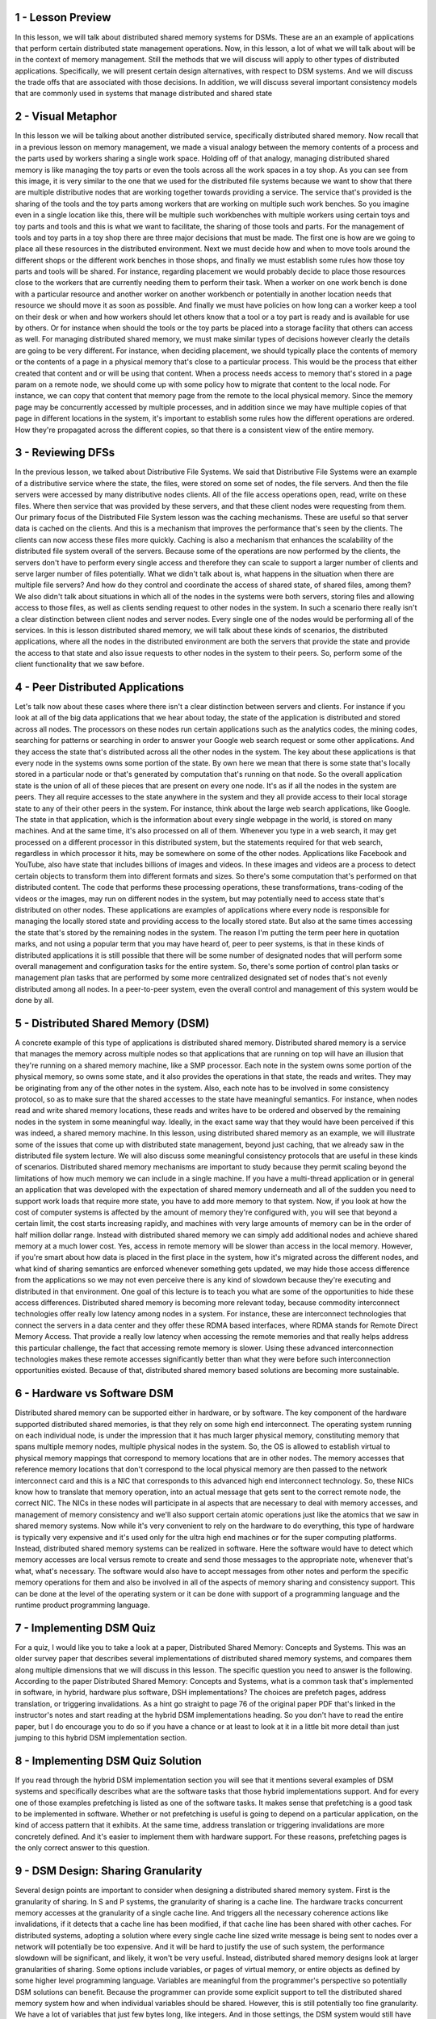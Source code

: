1 - Lesson Preview
==================
In this lesson,
we will talk about distributed
shared memory systems for DSMs.
These are an an example of
applications that perform certain
distributed state management operations.
Now, in this lesson,
a lot of what we will talk about will
be in the context of memory management.
Still the methods that we
will discuss will apply to
other types of distributed applications.
Specifically, we will present
certain design alternatives,
with respect to DSM systems.
And we will discuss the trade offs that
are associated with those decisions.
In addition, we will discuss several
important consistency models
that are commonly used in systems that
manage distributed and shared state

2 - Visual Metaphor
===================
In this lesson we will be talking
about another distributed service,
specifically distributed shared memory.
Now recall that in a previous
lesson on memory management,
we made a visual analogy between
the memory contents of a process and
the parts used by workers
sharing a single work space.
Holding off of that analogy,
managing distributed shared memory
is like managing the toy parts or
even the tools across all
the work spaces in a toy shop.
As you can see from this image, it is
very similar to the one that we used for
the distributed file systems because
we want to show that there are multiple
distributive nodes that are working
together towards providing a service.
The service that's provided is
the sharing of the tools and
the toy parts among workers that are
working on multiple such work benches.
So you imagine even in a single location
like this, there will be multiple such
workbenches with multiple workers using
certain toys and toy parts and tools and
this is what we want to facilitate,
the sharing of those tools and parts.
For the management of tools and
toy parts in a toy shop there are three
major decisions that must be made.
The first one is how are we going
to place all these resources
in the distributed environment.
Next we must decide how and when to
move tools around the different shops or
the different work benches in those
shops, and finally we must establish
some rules how those toy parts and
tools will be shared.
For instance,
regarding placement we would probably
decide to place those resources close
to the workers that are currently
needing them to perform their task.
When a worker on one work bench is
done with a particular resource and
another worker on another workbench or
potentially in another location
needs that resource we should
move it as soon as possible.
And finally we must have policies on how
long can a worker keep a tool on their
desk or when and how workers should
let others know that a tool or
a toy part is ready and
is available for use by others.
Or for instance when should the tools or
the toy parts be placed into a storage
facility that others can access as well.
For managing distributed shared memory,
we must make similar types of decisions
however clearly the details
are going to be very different.
For instance, when deciding placement,
we should typically place the contents
of memory or the contents of a page
in a physical memory that's
close to a particular process.
This would be the process that
either created that content and or
will be using that content.
When a process needs access to memory
that's stored in a page param on
a remote node,
we should come up with some policy
how to migrate that
content to the local node.
For instance, we can copy
that content that memory page
from the remote to
the local physical memory.
Since the memory page may be
concurrently accessed by multiple
processes, and in addition since we
may have multiple copies of that page
in different locations in the system,
it's important to establish some rules
how the different
operations are ordered.
How they're propagated across
the different copies, so
that there is a consistent
view of the entire memory.

3 - Reviewing DFSs
==================
In the previous lesson, we talked
about Distributive File Systems.
We said that Distributive File Systems
were an example of a distributive
service where the state, the files,
were stored on some set of nodes,
the file servers.
And then the file servers were accessed
by many distributive nodes clients.
All of the file access operations open,
read, write on these files.
Where then service that was
provided by these servers, and
that these client nodes
were requesting from them.
Our primary focus of
the Distributed File System lesson
was the caching mechanisms.
These are useful so that server
data is cached on the clients.
And this is a mechanism that improves
the performance that's seen by
the clients.
The clients can now access
these files more quickly.
Caching is also a mechanism that
enhances the scalability of
the distributed file system
overall of the servers.
Because some of the operations
are now performed by the clients,
the servers don't have to
perform every single access and
therefore they can scale to support
a larger number of clients and
serve larger number
of files potentially.
What we didn't talk about is,
what happens in the situation when
there are multiple file servers?
And how do they control and
coordinate the access of shared state,
of shared files, among them?
We also didn't talk about situations in
which all of the nodes in the systems
were both servers, storing files and
allowing access to those files,
as well as clients sending request
to other nodes in the system.
In such a scenario there really isn't
a clear distinction between client
nodes and server nodes.
Every single one of the nodes would
be performing all of the services.
In this is lesson
distributed shared memory,
we will talk about these kinds of
scenarios, the distributed applications,
where all the nodes in
the distributed environment are both
the servers that provide the state and
provide the access to that state and
also issue requests to other nodes
in the system to their peers.
So, perform some of the client
functionality that we saw before.

4 - Peer Distributed Applications
=================================
Let's talk now about these
cases where there isn't a clear
distinction between servers and clients.
For instance if you look at all of the
big data applications that we hear about
today, the state of the application is
distributed and stored across all nodes.
The processors on these nodes
run certain applications such as
the analytics codes, the mining codes,
searching for patterns or searching in
order to answer your Google web search
request or some other applications.
And they access the state
that's distributed across
all the other nodes in the system.
The key about these applications
is that every node in the systems
owns some portion of the state.
By own here we mean that there is
some state that's locally stored in
a particular node or that's generated by
computation that's running on that node.
So the overall application
state is the union of
all of these pieces that
are present on every one node.
It's as if all the nodes
in the system are peers.
They all require accesses to
the state anywhere in the system and
they all provide access to
their local storage state
to any of their other
peers in the system.
For instance, think about the large
web search applications, like Google.
The state in that application,
which is the information about
every single webpage in the world,
is stored on many machines.
And at the same time,
it's also processed on all of them.
Whenever you type in a web search,
it may get processed on a different
processor in this distributed system,
but the statements required for
that web search,
regardless in which processor it hits,
may be somewhere on some
of the other nodes.
Applications like Facebook and
YouTube, also have state that includes
billions of images and videos.
In these images and
videos are a process to detect
certain objects to transform them
into different formats and sizes.
So there's some computation that's
performed on that distributed content.
The code that performs these
processing operations,
these transformations,
trans-coding of the videos or
the images, may run on different
nodes in the system, but
may potentially need to access state
that's distributed on other nodes.
These applications are examples
of applications where every node
is responsible for
managing the locally stored state and
providing access to
the locally stored state.
But also at the same times accessing
the state that's stored by
the remaining nodes in the system.
The reason I'm putting the term
peer here in quotation marks, and
not using a popular term that you may
have heard of, peer to peer systems,
is that in these kinds of distributed
applications it is still possible that
there will be some number of
designated nodes that will perform some
overall management and configuration
tasks for the entire system.
So, there's some portion
of control plan tasks or
management plan tasks that are performed
by some more centralized designated
set of nodes that's not evenly
distributed among all nodes.
In a peer-to-peer system,
even the overall control and
management of this system
would be done by all.

5 - Distributed Shared Memory (DSM)
===================================
A concrete example of
this type of applications
is distributed shared memory.
Distributed shared memory is a service
that manages the memory across multiple
nodes so that applications that
are running on top will have an illusion
that they're running on a shared
memory machine, like a SMP processor.
Each note in the system owns some
portion of the physical memory,
so owns some state, and
it also provides the operations in
that state, the reads and writes.
They may be originating from any
of the other notes in the system.
Also, each note has to be involved
in some consistency protocol, so
as to make sure that the shared accesses
to the state have meaningful semantics.
For instance, when nodes read and write
shared memory locations, these reads and
writes have to be ordered and
observed by the remaining nodes in
the system in some meaningful way.
Ideally, in the exact same way that they
would have been perceived if this was
indeed, a shared memory machine.
In this lesson, using distributed
shared memory as an example, we will
illustrate some of the issues that come
up with distributed state management,
beyond just caching, that we already saw
in the distributed file system lecture.
We will also discuss some meaningful
consistency protocols that
are useful in these kinds of scenarios.
Distributed shared memory mechanisms are
important to study because they permit
scaling beyond the limitations of
how much memory we can include
in a single machine.
If you have a multi-thread application
or in general an application that was
developed with the expectation
of shared memory underneath and
all of the sudden you need to support
work loads that require more state,
you have to add more
memory to that system.
Now, if you look at how the cost
of computer systems is affected by
the amount of memory they're configured
with, you will see that beyond a certain
limit, the cost starts increasing
rapidly, and machines with very large
amounts of memory can be in the order
of half million dollar range.
Instead with distributed shared memory
we can simply add additional nodes and
achieve shared memory
at a much lower cost.
Yes, access in remote memory will be
slower than access in the local memory.
However, if you're smart about how
data is placed in the first place in
the system, how it's migrated across
the different nodes, and what
kind of sharing semantics are enforced
whenever something gets updated,
we may hide those access difference
from the applications so we may
not even perceive there is any kind of
slowdown because they're executing and
distributed in that environment.
One goal of this lecture is to teach you
what are some of the opportunities to
hide these access differences.
Distributed shared memory is becoming
more relevant today, because commodity
interconnect technologies offer really
low latency among nodes in a system.
For instance, these are interconnect
technologies that connect the servers in
a data center and
they offer these RDMA based interfaces,
where RDMA stands for
Remote Direct Memory Access.
That provide a really low latency when
accessing the remote memories and
that really helps address
this particular challenge,
the fact that accessing
remote memory is slower.
Using these advanced
interconnection technologies
makes these remote accesses
significantly better than what they were
before such interconnection
opportunities existed.
Because of that,
distributed shared memory based
solutions are becoming more sustainable.

6 - Hardware vs Software DSM
============================
Distributed shared memory can be
supported either in hardware, or
by software.
The key component of the hardware
supported distributed shared memories,
is that they rely on some
high end interconnect.
The operating system running
on each individual node,
is under the impression that it has much
larger physical memory, constituting
memory that spans multiple memory nodes,
multiple physical nodes in the system.
So, the OS is allowed to establish
virtual to physical memory mappings that
correspond to memory locations
that are in other nodes.
The memory accesses that reference
memory locations that don't correspond
to the local physical memory are then
passed to the network interconnect card
and this is a NIC that
corresponds to this advanced
high end interconnect technology.
So, these NICs know how to translate
that memory operation, into
an actual message that gets sent to the
correct remote node, the correct NIC.
The NICs in these nodes will
participate in al aspects
that are necessary to deal
with memory accesses,
and management of memory consistency and
we'll also support certain
atomic operations just like the atomics
that we saw in shared memory systems.
Now while it's very convenient to rely
on the hardware to do everything,
this type of hardware is typically
very expensive and it's used only for
the ultra high end machines or for
the super computing platforms.
Instead, distributed shared memory
systems can be realized in software.
Here the software would have to detect
which memory accesses are local
versus remote to create and send those
messages to the appropriate note,
whenever that's what, what's necessary.
The software would also have to
accept messages from other notes and
perform the specific memory operations
for them and also be involved in all of
the aspects of memory sharing and
consistency support.
This can be done at the level
of the operating system or
it can be done with support
of a programming language and
the runtime product
programming language.

7 - Implementing DSM Quiz
=========================
For a quiz, I would like you
to take a look at a paper,
Distributed Shared Memory: Concepts and
Systems.
This was an older survey paper that
describes several implementations
of distributed shared memory systems,
and
compares them along multiple dimensions
that we will discuss in this lesson.
The specific question you need
to answer is the following.
According to the paper
Distributed Shared Memory: Concepts and
Systems, what is a common task
that's implemented in software,
in hybrid, hardware plus software,
DSH implementations?
The choices are prefetch pages,
address translation, or
triggering invalidations.
As a hint go straight to page 76 of
the original paper PDF that's linked
in the instructor's notes and
start reading at the hybrid
DSM implementations heading.
So you don't have to read the entire
paper, but I do encourage you to do so
if you have a chance or at least to look
at it in a little bit more detail than
just jumping to this hybrid
DSM implementation section.

8 - Implementing DSM Quiz Solution
==================================
If you read through the hybrid DSM
implementation section you will see that
it mentions several examples of DSM
systems and specifically describes
what are the software tasks that
those hybrid implementations support.
And for
every one of those examples prefetching
is listed as one of the software tasks.
It makes sense that prefetching is a
good task to be implemented in software.
Whether or not prefetching is useful
is going to depend on a particular
application, on the kind of
access pattern that it exhibits.
At the same time, address translation or
triggering invalidations
are more concretely defined.
And it's easier to implement
them with hardware support.
For these reasons,
prefetching pages is the only
correct answer to this question.

9 - DSM Design: Sharing Granularity
===================================
Several design points are important to
consider when designing a distributed
shared memory system.
First is the granularity of sharing.
In S and P systems, the granularity
of sharing is a cache line.
The hardware tracks
concurrent memory accesses at
the granularity of a single cache line.
And triggers all the necessary
coherence actions like invalidations,
if it detects that a cache
line has been modified,
if that cache line has been
shared with other caches.
For distributed systems,
adopting a solution where every
single cache line sized write message
is being sent to nodes over a network
will potentially be too expensive.
And it will be hard to justify the use
of such system, the performance slowdown
will be significant, and
likely, it won't be very useful.
Instead, distributed shared
memory designs look at larger
granularities of sharing.
Some options include variables,
or pages of virtual memory, or
entire objects as defined by some
higher level programming language.
Variables are meaningful from
the programmer's perspective so
potentially DSM solutions can benefit.
Because the programmer can provide some
explicit support to tell the distributed
shared memory system how and when
individual variables should be shared.
However, this is still
potentially too fine granularity.
We have a lot of variables that
just few bytes long, like integers.
And in those settings, the DSM system
would still have very high overheads.
Using something larger,
like an entire page of content or
a larger object,
that begins to make more sense.
If the distributed shared memory system
is to be integrated at the operating
system level, the operating system
doesn't understand objects.
The only thing that it understands
is pages of virtual memory.
And then, the OS tries to map
those pages of virtual memory to
the underlying physical page frames.
So at the operating system level,
it makes sense to integrate
some page-based DSM solutions.
The OS would track when pages
are modified, and then,
it would trigger all of
the necessary messages
that need to be exchanged with
remote nodes on page modification.
Pages are larger.
We set a common page sizes for
kilobytes in many environments.
And so it is possible to then amortize
the cost of the remote access for
these larger granularities.
With some help from the compiler,
application level objects can be
laid out on different pages, and
then we can fully just rely on the page
base operating system level mechanism.
Or, we can have a distributed shared
memory solution that's actually
supported by the programming
language and the runtime,
where the runtime understands which
objects are local versus remote objects.
And for
those objects that are remote ones,
the run-time will generate all of
the necessary communications with remote
nodes and all the necessary operations
to provide distributed shared memory.
In that case,
the operating system doesn't really need
to know anything about the DSM solution.
So, the benefit of that is that
the operating system doesn't have to be
modified in this case, but
this is clearly going to
be a less general solution.
It will be applicable only for
those languages for
which there is such a DSM support.
Once we start increasing the granularity
of sharing, one important problem that
everyone has to be aware of is
what's called false sharing.
Consider a page or
even a higher level object that
internally has two variables, x and y.
A process in one node is exclusively
accessing and modifying x.
It doesn't completely
care about anything
that's stored in the variable y.
Similarly, a process on another node
is exclusively concerned with y.
And it has no reference whatsoever,
to the other variable, x.
Now when x and y are shared on the same
page, as in this example here,
the distributed shared memory system,
when it's using these larger
granularities, that's the only
thing that it understands.
So it understands a shared page.
So it will interpret these two write
accesses to that shared page as
some indication of concurrent
accesses to the same location.
And it will trigger any necessary
coherence operations, invalidations,
updates, or any of the other overheads
that are associated with maintaining
consistency among these two copies.
Such coherence overheads
won't benefit anyone.
P1 doesn't care what happened to y,
and also,
P2 doesn't care what happened to x.
In order to avoid these
kinds of situations,
the programmer must be careful how data
is allocated and laid out on pages, or
how it's grouped in
higher level objects.
Or the other alternative is to rely on
some smart compiler that will be able to
understand what is really shared state.
And then allocate it within a page or
within an object,
versus what is something that will
trigger these false sharing situations.

10 - DSM Design: Access Algorithm
=================================
Another important design point in
distributed shared memory systems
is to understand what are the types
of access algorithms that
need to be supported on
top of that DSM solution?
In other words, to understand what are
the kinds of applications that will be
running on top of the DSM layer.
The simplest example is
single reader/single writer.
For these kinds of applications,
the main role of the DSM layer
is to provide additional memory,
to provide the application with
the ability to access remote memory.
In this case,
there really aren't any consistency or
sharing related challenges that need
to be supported at the DSM layer.
The more complex examples are of
an application support either multiple
readers and single writer, or both
multiple readers and multiple writers.
In those cases,
it's not just about how to read or
write to the correct physical memory
location in the distributed system, but
it's also about how to make sure that
the reads return the correctly written,
the most recently written value of
a particular memory location, and
also that all of the writes that
are performed are correctly ordered.
This is necessary so as to present the
consistent view of the distributed state
of the distributed shared memory
to all of the nodes in the system.
Multiple reader,
single writer, is a special,
simpler case of the multiple reader,
multiple writer problem.
And so, in our discussion in this
lesson, we will focus on DSM support for
multiple readers, multiple writers.

11 - DSM Design: Migration vs Replication
=========================================
For a distributive shared
memory solution to be useful,
it must provide good
performance to applications.
If we think about the core service
that's provided by distributive shared
memory systems,
accessing memory locations,
then it's obvious that the performance
metric that's relevant for
DSM systems is what is
the latency with which processes
running on any one of these nodes can
perform such remote memory accesses.
Clearly, accessing local memory
is faster than remote memory.
So, what can we do in order
to maximize the number of
cases where local memory's
accessed versus remote?
One way to maximize the number
of local accesses and
achieve low latency is to use
a technique called migration.
Whenever a process on another node
needs to access remote state,
we literally copy that state
over to the other node.
This makes sense for situations where
we have a single reader, single writer.
Since only one node at a time
will be accessing this state, so
it does make sense to move the state
over to where that single entity is.
However, this requires moving the data,
copying the data over to the remote
node, and that incurs some overheads.
So even for these single reader, single
writer cases, we should be careful when
we trigger these types of mechanisms
because if it's only going to be
a single access that will be performed
in this other location, then migrating,
copying over the entire state over
to node four, it won't be amortized.
We won't get much in terms
of low latency improvements
if we have to copy all this data just
for a single read or write access.
For the more general case, however,
when there are multiple readers and
multiple writers, migrating the state
all over the place doesn't make any
sense since it needs to be accessed
by multiple nodes at the same time.
So, a mechanism such as replication
where the state is copied on multiple
nodes, potentially on all nodes,
is a more general mechanism.
Use of caching techniques,
which create a copy of the state on
each node where the state was accessed,
can lead to some similar behavior
as what's seen with replication.
One problem with this is that it
requires consistency management.
Now this state will be accessed
concurrently on multiple nodes.
And we have to make sure we coordinate
those operations, as we said,
to order all of the writes,
propagate the most recent write
operation to wherever or whomever is
performing the next read operation.
This is some overhead.
One way to control the overhead is to
perhaps limit the number of replicas,
the number of copies that can exist in
this system at any given point of time
since the consistency management has
overhead that's proportional with
the number of copies that need
to be maintained consistently.

12 - DSM Performance Quiz
=========================
Let's take a quiz about DSM performance.
The question is: if access latency as a
performance metric is a primary concern,
which of the following techniques would
be best suited in your DSM design?
The choices are: migration,
caching, or replication.
And you should check all that apply.

13 - DSM Performance Quiz Solution
==================================
Before answering we should consider the
access algorithm, like single reader,
single writer, multiple reader,
multiple writer.
If we only have single reader, single
writer then migration is okay, but
it's not good in all of the other cases.
In a more general problem
that has multiple readers and
multiple writers, with migration,
pages would have to be flipped back and
forth between nodes, and so migration
is really not a good technique.
Migration can in fact lead to
an increase in latencies for
the more general problem.
If we look at the other two options,
caching brings the data on the node,
where it's accessed, and therefore it
will definitely improve the latency of
the subsequent operations to that data.
And similarly replication in
general will create copies of
the data that are potentially closer
to where the data is accessed and
therefore can leads to
improvements in latency.
Now whenever there are multiple
concurrent writes in the system,
caching and replication can
also lead to high overheads.
If you remember in the distributed
file system lecture,
we mentioned that in
the sprite file system,
whenever it was detected that there
are multiple concurrent writers,
caching or in general the presence of
multiple copies of the particular state,
a file in that case, was disabled so
as not to have to deal with multiple
invalidations or loss of consistency.

14 - DMS Design: Consistency Management
=======================================
Once we've permitted multiple
copies of the same data page or
object to be stored in multiple,
locations,
the question of maintaining
consistency comes up.
Since distributed shared memory is
intended to behave in a similar manner
to shared memory in shared memory multi
processors, let's remind ourselves what
we did in shared memory multi
processors, for consistency management.
In the lesson one synchronization,
we explained that in shared memory
multiprocessors consistency is
managed using two mechanisms,
a write-invalidate or write-update.
With write-invalidate, whenever
the content particular memory location
that's cached to multiple caches is
changes on one CPU in one cache.
Back via the coherence mechanisms will
be propagated to other caches and
in the case of write and
validate the other caches will
invalidate their cache content.
Or in the event that we have
a write update coherence mechanism,
then the other caches will receive
the newly updated copy of that
particular memory location.
These necessary coherence operations
are triggered by the shared
memory support in the hardware
on every single write operation.
And the overhead of supporting that
in the distributed shared memory
system where the latencies and
the costs of performing distributed
communication are too high is
not going to be justifiable.
For these reasons for
distributed shared memory,
we'll look at coherence
operations that are more
similar to what we discussed in
the distributed file systems lecture.
One option is to push invalidation
messages when a data item is written to.
This is similar to the server-based
approach that we talked about in
the distributed files systems lesson.
But remember that the state management
in DSM systems is done by all peers.
We don't have clients and
servers, per se in this case.
The other option is for the nodes to
pull information about any modified
state from one or
more of the other nodes in the system.
This can be done either periodically or
purely on demand whenever some process
needs to access that state locally,
it will check with others to see
whether it's been modified or not.
I intentionally chose the terms push and
pull since these are commonly used
to distinguish between this more
proactive versus this more reactive
approach to accomplishing some tasks.
In this case,
maintaining the consistency among
two notes in the distributed system.
Another set of terms associated with
these types of actions is eager
versus lazy.
The push based method is eager
since it forces propagation of
information immediately, eagerly.
in contrast, the pull method is lazy,
since it lazily gets the information
when it's convenient or
when it becomes absolutely necessary.
And yet, another set of terms to
distinguish between these two types of
approaches is pessimistic
versus optimistic.
This push based eager method
is pessimistic in that it
expects the worst.
They expect that the modified
state will be needed
at other places at other
nodes immediately.
And so with these methods,
nodes are in a rush to notify others
that a modification happened.
In contrast, these optimistic
methods hope for the best.
Here the hope is that the modified
state wouldn't be needed elsewhere
anytime soon.
And that there is plenty of
opportunity to accumulate information
regarding modifications before anyone
has to pay for the cost of sending
an invalidation or moving data
across the distributed system.
Regardless of whether we talk about
the push versus pull based methods.
When exactly they get triggered,
whether its after every single data has
been modified or whether its with a
period of five seconds or ten seconds or
one millisecond.
Or in some other manner that really
is going to depend on the consistency
model for the shared state and
we will discuss what are the options for
consistency models a little
bit later in this lecture.

15 - DSM Architecture
=====================
Based on what we described so far,
let's take a look at how a distributed
shared memory system can be designed.
This type of system consists
of a number of nodes,
each with their own physical memory.
Everyone of the nodes may contribute
towards the distributed shared memory
system, only a portion of their physical
memory, or it can contribute all of it.
Let's assume here, that only
a portion of the physical memory,
is contributed towards the DSM service
and can explicitly be addressed.
Whereas the rest of the memory
is used either for caches or
for replication or for some metadata
that's needed for the DSM layer.
The pool of memory regions, the memory
pages that every single one of these
nodes contributes, forms the global
shared memory that's available for
applications running in the system.
Every address in this memory pool
will be uniquely identified based
on the identifier for
the node where it's, residing,
as well of the page frame number of that
particular physical memory location.
The node where our page is located
is typically referred to as
the home node of that page.
Now let's say, we're trying to
solve the most general case
where the system is supposed to support
applications that have multiple reader,
multiple writer requirements.
For that reason, in order for the system
to deliver acceptable performance, and
achieve low latency with which
the memory accesses are performed,
the DSM layer will
incorporate use of caching.
Pages will be cached on the nodes
where they are accessed, and for
a state that's cached, for memory pages
that are stored on these remote nodes.
The home node, or the manager node,
will be responsible for
driving all of the coherence related
operations, so, it will maintain state,
that's necessary to track
the number of readers,
the writers, whatever cache
has been modified, et cetera.
In this way, all of the notes in
the system are responsible for
some portion of the management
operations for that distributed memory.
The information that's
maintained at the home, or
the manager node is similar to the kind
of information that we saw that
the servers have to maintain in
the distributed file system example.
Except that in this situation every
single one of the nodes is responsible
for both providing the service,
the acting as a server for
that particular portion
of the shared memory.
And also being the client with
respect to the other nodes.
So every one of the nodes will
participate in interactions with,
a home node in case they
are locally caching some of
the memory that's stored
at a remote site.
The home node will have to
keep track of states, such as,
what are the pages accessed, who is it
accessed by, whether it's been modified.
We may also choose to incorporate
mechanisms to dynamical enable/disable
caching for.
For a similar motivation, like what
we had in the sprite file system.
What are the pages locked, that's
another useful piece of information.
All this information is
used in enforcing the,
shearing semantics that this
particular DSM system will implement.
One particular page is repeatedly and
even exclusively accessed on
a node that's not its home node.
It would be too expensive to repeatedly
contact the home node to perform any
necessary state updates, so one
mechanism that's useful in DSN systems
is to separate the notion of home node,
from the so-called owner.
The owner is the node that
currently owns the page that's,
like the exclusive writer for instance.
And that's the node that can control
all of these state updates and
can drive any consistency
related operations.
So this owner may be different from
the home node, and in fact the owner may
change, as, whoever is accessing this
page migrates throughout the system or
new processes, new threads require
access to this particular page.
They may become owners as well.
The role of the home node for that page,
in this case, that was node two,
is to keep track of who is
the current owner of that page.
In addition to creating page copies
via caching, in an on demand manner,
page replicas can be explicitly created,
for reasons such as load balancing,
hot spot avoidance, or
reliability reasons so
that the page contents do not disappear
if some note in the system fails.
For instance, in data center
environment that have lots of machines,
where a certain distributed shared
state is managed, it makes sense to
triplicate such shared state on the
original machine, on a nearby machine,
for instance in the same rack, and
then, on another remote machine,
whether it's in another rack or
even potentially in another data center.
The consistency of these replicas is
controlled either by the home node or
by some designated management node.

16 - Summarizing DSM Architecture
=================================
In summary, here's some of
the key architectural features
of distributed shared memory systems.
Specifically we're talking about page
based distributed shared memory systems.
Every node contributes part of its
main memory pages to the DSM layer.
Local caches are maintained
to improve performance
by minimizing the latency of
the access to story node modes.
All nodes are responsible for some
portion of the distributed memory and
of its management.
Specifically, the home node for a page
manages the accesses to that page and
also tracks who
currently owns that page.
Who has ownership rights.
And finally, some explicit replication
could be considered in order
to assist with load balancing.
In order to further
improve performance and
to address certain reliability concerns.

17 - Indexing Distributed State
===============================
One important aspect of distributed
shared memory systems is,
how do we determine where
a particular page is?
In order to do this the DSM component
has to maintain some metadata.
First, let's see how is a page
identified in this system in
the first place.
Well, the page has its address.
And that may be some notion of
the node identifier plus the page
frame number locally at that node.
And we said that the node
identifier also identifies the home
node of the system.
Considering this address format then,
we see that the address itself
directly identifies what is
the manager node, the home node.
That knows everything about
that particular page.
Every single node in
the system just by looking
at the address of a particular page.
Can uniquely determine what is
the manager node for that page.
So it's as if the manager
information is available on
every single node in the system.
This could be captured via a global
map that has to be replicated
that will tell us how for
a particular object we find the manager.
What that means is that the information
about the manager is available on
every single node.
So it's as if the information
about the manager is
available on every single node.
Since whenever any of the nodes in
the system wants to access a particular
address, they just need to
look at the node identifier.
And we'll be able to get to the specific
manager, the specific home node for
that address.
This information, that captures
the translation from an identifier of
an object, a page in this case.
To the management node of that object.
Represents a global map.
And this needs to be replicated.
It needs to exist.
This information needs to be available
on every single one of the nodes.
Once we get to a particular manager,
that's the entity that will have
the per-page, or per-object, metadata.
That's necessary in order to perform
this specific access to that page or
to enforce its consistency.
What this means is that in
the DSM system, the metadata for
individual objects or individual pages.
It's partitioned across
all of the home nodes.
All of the management
nodes in the system.
But in order to quickly find where the
manager for a particular data item is.
It is necessary to maintain
an additional data structure,
a global map, that will be replicated
on every single one of the nodes.
That will in some way take an object
identifier and map it to that manager.
One final note,
in the example that we discussed so far.
We somehow implied that
certain bits from the address
are used to identify
the node identifier.
And that means that for
every single page,
there will be a fixed manager uniquely
identified from that page identifier.
If we want some additional flexibility,
we can take that object identifier and
then use it as an index
into a mapping table.
This mapping table is the one that
will be used at every single node for
the global map.
And every entry in that mapping table
will actually encode a manager node.
So for a particular object or
a particular page identifier,
we will first index into
that mapping table.
Using some bytes from the object id or
some hash function.
That's applied on top of this object id.
And then, the entry at the particular
location at the mapping table will tell
us what the manager node for
that page is.
What's nice about this approach is.
If for any reason, we want to
change who is the manager node for
a particular object or
of a particular page.
Whether the original manager field or
whether we need to rebalance
the system or any other reason.
We just need to update
the mapping table.
There is no need to consider
making any kind of changes for
the object identifier.
The object can remain identified
in the exact same way
as it was before we chose to make
a change into the manager nodes.

18 - Implementing DSM
=====================
Now that we described
the possible DSM architecture,
I'd like to comment on its
possible implementation.
One thing to consider when implementing
a distributed shared memory system
is that the distributed shared
memory layer has to intercept
every single access
to that shared state.
This is needed in order to detect
whether the access is local or
remote and then trigger remote messages
requesting access, if that's necessary.
Or to detect that somebody is
performing an update operation to
a locally controlled portion of
the distributed shared memory and
then to trigger any necessary
coherence messages.
These overheads should be avoided
whenever we're trying to just
access local, non-shared pages,
or non-shared state.
So what we would like to achieve is an
implementation where it is possible to
dynamically engage whether
the distributed shared memory layer
will be triggered, and will be
intercepting any accesses to memory
in order to determine
what to do about them.
Or disengage the distributed
shared memory layer
if we are performing access to pages
which are really not shared and
are just local pages accessed
on a particular node.
To achieve this, a DSM implementation
can leverage the hardware support that's
available at the memory
management unit level.
As we explained earlier, if the hardware
MMU doesn't find the valid mapping for
a particular virtual
address in the page table,
it will trap into the operating system.
And similarly, the hardware will also
cause a trap if it's detected that
there is an attempt to modify
a page that has been protected for
a write operation, so
a write protected page.
We can leverage this mechanism
to implement the DSM system.
Whenever we need to perform an access
to a remote memory, there will not be
a valid mapping from the local virtual
address to the remote physical address.
The hardware will generate
a trap in that case.
And at that point, the operating system
will detect what is the reason for
that trap will pass that page
information to the DSM layer, and
the DSM layer will send the message.
Similarly, whenever content is
cached in a particular node,
the DSM layer will ensure that
that content is write protected.
And that will cause a trap if anybody
tries to modify that content that will
turn control over to
the operating system.
The operating system can pass relevant
information to the DSM module.
And then that one will trigger all of
the necessary coherence operations.
When implementing a DSM system,
it is also useful perhaps to leverage
additional information that's also
maintained by the existing memory
management that the operating system and
the underlying hardware provide.
For instance, we can track information,
like whether our page is dirty.
We can track information whether
our page has been accessed in
the first place.
And this can let us implement
different coherence mechanisms and
consistency policies.
For an object-based distributed shared
memory system that's implemented at
the level of the programming language
run time, the implementation can
consider similar types of mechanisms
that leverage the underlying
operating systems services or as
an alternative, everything can be done
completely in software with
support from the compilers,
so tracking whatever particular
object reference is remote or local.
Or whether an object is going to be
modified or not, we can make sure that
we generate code that will perform those
checks on every single object reference.

19 - What is a Consistency Model
=================================
We said multiple times throughout this
lecture that the exact details of how
a distributed shared memory system
should be designed or how the coherence
mechanisms will be triggered depends
on the exact Consistency Model.
But before describing
several Consistency Models,
let's first explain what
is a Consistency Model.
Consistency models
exist in the context of
the implementations of applications or
services that manage distributed state.
The consistency model is
a guarantee that the state changes
will behave in a certain way,
as long as the upper software layers
follow a certain set of rules.
For the memory to behave
correctly what that means is that
we're making some guarantees how our
memory access is going to be ordered.
For the memory to behave correctly,
what that means is that
the way that the operations will
access memory will somehow be
representative to how those operations
were issued in the first place.
And that, we will be able to make some
guarantees that whenever somebody is
trying to read the memory location
that the value that they will see will
be a value that's representative of what
was written to that location recently.
Now, what it means is that a consistency
model guarantees that the memory will
behave correctly, that the accesses will
be correctly interleaved and the updates
will be correctly propagated only if
the software follows certain rules.
That implies that the software
needs to either use specific APIs
when it performs an update or when
it requests to perform an access, or
that the software needs to
set certain expectations,
based on what this memory guarantee is.
For instance that I'm just not going
to enforce that updates the particular
memory location are written in the exact
same order as they were issued.
If the software knows this
particular information,
then it is up to the programmer to
use some additional operations,
such as locking constructs or similar
in order to get the desired behavior.
This is not something that's
specific to a distributed system.
Even in a single CPU, when we have
multiple threads that are trying to
access a particular memory location,
we know that there's no guarantee how
those thread accesses will be ordered.
And which particular update
will be returned when,
let's say, thread end tries to
read a particular shared variable.
If we want to achieve some guaranties
that are stronger than that,
the software will have to use locks,
would have to use atomic operations,
would have to use some counters.
So, a consistency model, it specifies
how the memory will behave and
the upper layers of the software
must understand that and
set their expectations accordingly.
At the same time, the memory
layer may export certain API's,
certain operations like
the locks that we mentioned.
And then, if the software
uses those API's correctly,
then perhaps the memory system can
make even stronger guarantees.
In the discussion of consistency models,
we will use timeline diagrams
which will look like this.
Which will show when certain operations
occur according to real time,
based on some neutral
external observer that sees
everything instantaneously
the minute those operations occur.
Our notation for
this is as follows: R_m1(x) means that
this value x was read from
a particular memory location m1.
What this means here, is that at
this particular point of time,
the value x was read
from memory location m1.
And then at this later point in time,
the value y was read
from memory location m2.
Similarly, W_m1(y) means that the value
y was written to in this case,
memory location m1.
So, at this particular point in time,
the value z was written
to a memory location m3.
We will also assume that initially at
the start of this timeline diagrams
all of the memory set to zero

20 - Strict Consistency
=======================
Theoretically for
a perfect consistency model,
we would like to achieve
absolute ordering and
immediate visibility of any state update
and axis, and we also want this to be in
the exact same manner as those updates
were performed in some real time.
With this model,
changes are instantaneous and
immediately visible everywhere, so even
if we had some read operations that were
immediately performed over here
to the locations m1 and m2,
they would have still returned
these values x and y.
So in P3,
regardless how far away from P1 it is,
P3 would always be able to
instantaneously see that P1 performed
this write operation to the memory
location m1 and that it wrote x there.
Furthermore, what's also really
important about the strict consistency
model is that it guarantees that
every single node in the system will
see all of the writes that have happened
in the system in the exact same order.
So, if we have the situation where
P3 is maybe closer to P2 than P1,
and these time intervals are really,
really small, in reality it's
possible that it took longer for
this message from P1 to get to P3 so
that P3 can see this x value.
That's not allowed with
strict consistency.
Strict consistency, every single update
has to be immediately visible and
everywhere visible, and the ordering
of these updates needs to be preserved.
In practice, even in a single shared
memory processor, there are no
guarantees regarding the ordering of
memory access operations from different
cores, unless we use some additional
locking and synchronization primatives.
In distributed systems, the additional
latency, any possibility for
the messages to be lost or
reordered make this not just harder, but
also even impossible to guarantee.
For that reason strict consistency
remains a nice theoretical model, but
in practice it is not something
that's sustainable and
other consistency models
are used instead.

21 - Sequential Consistency
===========================
Given the strict consistency is
next to impossible to achieve,
the next best option with reasonable
cost is sequential consistency.
If you look at the example from
the previous idiom, if x and
y are completely unrelated,.
And P2 computed the value of y
independently without any reference
to the memory location m1.
Then these two operations don't really
have to strictly appear in this
particular order.
For instance, it is possible for
P3 to observe,
just like what we did in the previous
case, that the value of m1 has become x.
And then to see that
the value of m2 has become y.
But it is also perfectly reasonable for
P3 at a particular point
in time to access the value of m1 and
to see that it's still zero.
So it doesn't know that this
right operation happened.
However, at a subsequent moment when it
tries to read the memory location m2,
it sees that it has
already been updated to y.
This is the equivalent of what would
happen in a regular shared memory system
if we have multiple threads.
And if we don't use any
additional controls and
your walking sequentializations and
anything like that.
When these two operations are issued,
they will be applied in
some way some order.
But we don't necessarily have control
which is the order that these operations
will be applied in.
So that's why we say that as long as the
ordering that's observed is equivalent
to some possible ordering
of these operations.
If they executed on a single
shared memory system,
then that would be considered
a legal operation.
According to this sequential
consistency model.
So, in summary, according to sequential
consistency, the memory updates from
different processors may
be arbitrarily interleaved.
However, if, we let one process
see one ordering of these updates.
We have to make sure that all other
processes see the exact same ordering of
those updates.
For instance, it is not okay
to let process P3 see that
the update to m1 with the value x.
Appear before the update
of m2 with the value y.
And instead,
at the same time to allow process 4 to
think that the value
of m1 was still zero.
When the value of m2 was
already updated to y.
In this case,
process P4 thinks that m2 has been
updated before the memory location m1.
It would be too hard to reason about
what exactly will happen in a program
execution.
If every processor can see completely
different ordering of some updates,.
And if we, the software or the
programmer doesn't have an understand
how and when are those updates reorder.
What this means is that
the sequential consistency,
every single process will see
the exact same interleaving.
This interleaving may not correspond
to the real way in which these
operations were ordered.
However, sequential consistency at least
guarantees that every single process in
the system.
Will see the exact same sequential
ordering of all of this.
And one constraint of the interleaving
is that the updates that are made by
the same process will not
be arbitrarily interleaved.
For instance, if P1 makes
another update in the future.
Then on any of the other processes,
it will not be possible to
first observe that the value z was
written to the memory location, m3.
And only then, find out that the value
x was written to memory location m1.
So for instance, what we see on P4.
This will be correct under
sequential consistency because
the updates to m1 and
m3 are observed here in the correct way.
When it sees that the value of m3 was z,
it already knew that
the value of m1 had become x.

22 - Causal Consistency
=======================
Forcing all processes to see the exact
same order on all updates may be
an overkill.
For instance, P3 and P4 here may
perform completely different in
independent computations
with the values m1 and m2.
And furthermore, the update to m2 had
nothing to do with the value of m1,
they were also completely independent.
However, if we take a look at
the second example, before the value
m2 was written, the value of
the memory location m1 was read.
This means that there is potentially
some relationship between the memory
location m2, this particular update
to the memory location m2 and
this update to the memory location m1.
Given that this read operation that was
performed at P2, just before this write.
Return the value of this write operation
that happened on processor one.
There is clearly some flow of
information, some potential dependence
between these two updates that
happened on two different processors.
Based on this observation,
clearly it is not okay for
these two operations,
this m2 update to y and
the update of memory location m1 to x to
be perceived in this different order.
It would be very incorrect for
somebody like P4 in this case to observe
that the value of m2 was updated to y
before the value of m1 was updated to x.
P4 here thinks that m1 is still zero and
then it finds out that m2 became y.
But there is dependence between
the fact that y was written to m2 and
the fact that x was
already written to m1.
So clearly,
this is not a reasonable execution.
It will be very difficult for software
to understand what is exactly happening
with the memory if it cannot reason
about dependencies like this.
However, in this case,
with such dependence did not exist.
It will probably be okay for
us to tolerate this kind of reordering.
The consistency model that provides
exactly this kind of behavior is
called causal consistency.
Causal consistency models guarantee that
they will detect the possible causal
relationship between updates.
And if updates are causally related,
then the memory will guarantee that
those rights, those update operations
will be correctly ordered.
What that would mean is that in this
situation where the two updates
are in fact correctly ordered,
we have to make sure that every
processor observes that the update
of x to the memory location m1
happened before the update of
y to the memory location m2.
So we have to make sure that on P4,
this first read of the value of
the memory location m1 returned an x.
In this case, this execution will
be causally consistent given this
particular relationship
between the updates.
For writes that are not causally related
or they're referred to in causal
consistency as concurrent writes,
there are no guarantees.
Causal consistency doesn't guarantee
anything about such updates and they may
perfectly legally appear in arbitrary
orders on different processors.
Just like before, causal consistency
also makes sure that the writes that
are performed on the same processor will
be visible in the exact same order on
other processors.
Again, it would be too much of
a challenge to understand how to really
reason about a system if the updates
from a single processor can be
arbitrarily reordered.

23 - Weak Consistency
=====================
In the consistency models
we discussed so far,
the memory was accessed via read and
write operations only.
In the weak consistency models,
it's possible to have something
beyond just read and
write operations when memory's accessed.
In the models we've described so far,
the underlying memory managers, or state
managers in general, had to determine or
infer what are important updates and
then how to order and propagate
the information regarding those updates.
For instance, there's no way for
the distributed memory managers
to understand whether or
not indeed the value of
y was somehow computed based on
this value x that was read from m1.
So it's perfectly possible that p2
really just completely randomly came up
with this value y that was written in
m2, and that had nothing to do with this
fact that it previously read
the value of x from location m1.
So it saw this particular update.
However, with the causal
consistency model,
it will be forced that every process,
every processor in the system
has to observe that the value of the
memory location m1 has been updated to
x before the value of the memory
location was updated to y.
However, for instance, in the same
process, p2, maybe at a later
time there is another update that's
happening to memory location m3,
and the value z is written there.
And perhaps this particular value,
z, was directly computed,
based on the value that was
read from memory location 1.
So there maybe is a dependence
between this particular write, and
the value that was read here,
but not between these two.
How can a memory system
distinguish these?
To do this, the memory system
introduces synchronization points.
The synchronization points are
operations that the underlying memory
system makes available to
the upper layers of the software.
So, in addition to being able to
read and write a memory location,
you'll also be able to tell
the distributed shared memory sync.
What a synchronization point does,
it makes sure that all of the updates
that have happened prior to sync,
the synchronization point will
become visible at other processors.
And also, synchronization point makes
sure that all of the updates that
have happened on other processors will
become visible subsequently at this
particular processor in the future.
If p1 performs a synchronization
operation at this particular
point after this write was performed,
that doesn't guarantee
that p2 will see that particular
update at this moment.
Although this read operation is
happening according to some real time,
some external observer,
at a later point in time than
the synchronization point
in the preceding write, p2
has not made an attempt to synchronize
with the distributed shared memory.
So p2 has no guarantees that it will
see the updates performed by others.
So this synchronization point, it has
to be called both by the process that's
performing the updates, and also by
the processes that want to see, and
want to see the guarantee
that they will see updates.
However, once the synchronization
operation is performed in p2,
afterwards, p2 will be guaranteed
that it will see all of the previous
updates that have happened to any
memory location in the system.
So if we perform a read operation of
the memory location m1 at this point in
time, after the synchronization, we're
guaranteed that p2 will see this update.
In this case, in this model, we use
a single synchronization operation for
all of the variables in the system,
for the entire shared memory.
It is possible to have solutions where
different synchronization operations
are associated with some
subset of the state.
For instance,
with a granularity of individual pages.
It is also possible to separate the
steps when a particular process requires
that all of the updates performed by
other processors are visible to it.
We call that the entry point, or
the point when we are acquiring
the updates made by others.
For instance,
at this particular synchronization point
we can perform an entry operation and
synchronize with all the updates that
were performed on others,
in this case on p1.
And then we can have a separate
synchronization primitive,
that's the exit point or this is
the point where we release to all
other processes or processors the fact
that we have performed certain updates.
So for instance,
at this synchronization point,
only the updates made by p1 will
be forced to other processes.
The idea with these finer
grained operations or
these mechanisms to
really directly control
what kinds of messages will be sent by
the underlying state management system,
by the DSM layer at a particular point
of time, is to make sure that the system
controls the amount of overheads
that are imposed by the DSM layer.
The idea is to limit the required data
movement, the required messages and
coherence separations, that will be
exchanged among the nodes in the system.
But the downside of this is that
the distributed shared memory layer
will have to maintain some
additional state to keep track of
exactly what are all the different
operations that it needs to support and
how it needs to behave when it
sees a particular type of request.
In summary, all of these models that,
in addition to just pure read and
write operations, introduce some
types of synchronization primitives
are referred to as weak
consistency models and
they allow us to control the overheads
of the system from one aspect.
However, they introduce some additional
overheads that are necessary in order to
support that the added operations.

24 - Consistency Models Quiz 1
==============================
For the next few quizzes, I'll ask
questions that are all related to
the consistency models
we just looked at.
For each quiz I will
show you a timeline, and
I will ask you whether if that
particular execution is consistent
according to some consistency model or
not.
Here is the first quiz.
Consider the following
sequence of operations.
I'm showing two processes P1 and P2 and
according to some real time they're
performing certain operations.
The question to you is is
this particular execution of
these two processes
sequentially consistent?
The possible answers are yes or no.

25 - Consistency Models Quiz 1 Solution
=======================================
This is a somewhat trivial example so
the answer yes.
This is a sequentially
consistent execution.
Any of the updates in the system
are all performed from processor one.
We know that sequential consistency
requires that all of the updates from
a single processor,
that they be visible in the same order.
And if we take a look at P2, yes indeed.
The fact that the memory location m3
was updated to value y only becomes
visible after we have seen that on P2
that the value of m1 has become x.
If we had a situation where these reads
here to m1 were still returning zero.
So, this write was not visible however,
this read from m3
already returned y so this write became
visible that would've been the problem,
but that's not the case
in this scenario.
So this is the correct answer.

26 - Consistency Models Quiz 2
==============================
Here is a second quiz.
Again, there are a number of processes,
P1 through P4, and
their execution over time.
And the question is, considering
the following sequence of operations,
is this execution
sequentially consistent?
And then what if the question was,
is it causally consistent?
For each of the models,
sequentially consistent or
causally consistent,
answer the question with yes or no.

27 - Consistency Models Quiz 2 Solution
=======================================
If we look at the execution here,
we see that P3 and P4
observe the updates to the memory
allocations M1 and M2 in reverse way.
We take a look at what's happening here,
we see that M1 and
M2 are not causally related.
So regarding causal consistency,
this is okay.
This execution is correct with
respect to causal consistency.
However, regarding
sequential consistency,
we said that that all the processors
in the system must observe
the same order of the events that
are occurring on some other processors.
So, in this case,
this would not be legal as far as
sequential consistency is concerned.
So, the correct answers for
these questions is this is
not a valid execution for
sequential consistency, but it is
with respect to causal consistency.
Meaning that, if we're running
an application on top of a memory model,
that we know [INAUDIBLE]
causal consistency,
if we observe this kind of behavior,
this is perfectly legal.
We cannot complain to anyone.
However, if we observe this kind of
behavior when running an application
on top of a supposedly
sequentially consistent system,
we have the rights to complain,
this is not correct.
Somebody has made a mistake with
their implementation of this system.

28 - Consistency Models Quiz 3
==============================
Now let's look at the quiz
number three in this sequence.
We have a very similar set of
executions and processors P1 and
P2, and slightly different focus
on what's happening on P3 and P4.
The question is the same.
Considering the following
sequence of operations,
is this execution
sequentially consistent?
You need to provide your answer yes or
no.
And also,
is this execution causally consistent?
Again, you need to provide
your answer yes or no.

29 - Consistency Models Quiz 3 Solution
=======================================
If you take a look at
what's happening on P3 and
P4 in this case, we see that now P3 and
P4 are observing reverse order of how
they saw the updates to m3 and m2.
As far as P3 is concerned, P3 observed
that this update to m2 happened,
and it also observed that
this update to m3 happened.
As far as P4 is concerned
it observed this update of
z to the memory location m3.
But it still has not seen that P2
updated the memory location m2
with the value of y.
It thinks that still the memory
location m2 holds value zero.
So P4 thinks that this write
occured before this write from P2,
and then P3 thinks the other way around.
This is clearly illegal as far as
sequential consistency is concerned.
Now if we take a look at these two
updates we see that on P1 before
the value of the memory location
m3 was updated to z, P1 read
the value of the memory location m2 and
it saw that that value was y.
So it saw the effects of
this particular update.
What that means is that these operations
are potentially causally related, and
therefore every processor in
the system has to observe that
this particular update
happened after the update to
m2 given the causal
relationship between the two.
Therefore the answer is no for
both of these questions.

30 - Consistency Models Quiz 4
==============================
Here's another quiz on
the consistency model.
Now we are looking at a weakly
consistency model, so
we see that in addition to writes and
reads, the processor performs
synchronization operations.
And the question that I'm asking you is,
given this sequence of operations,
is this execution weakly consistent?
Again, pick either yes or no.

31 - Consistency Models Quiz 4 Solution
=======================================
The answer to this question is yes.
Although P2 and P3 observe these
operations in arbitrary way,
neither one of them synchronized and
forced the memory,
the underlying
distributed shared memory,
to make any kind of guarantees
regarding the updates that it observes.
Weak consistency will not make any
guarantees regarding the ordering unless
explicit synchronization
operations are used.

32 - Consistency Models Quiz 5
==============================
And for the final quiz in this sequence,
if you ignore this sync operations that
we had in the fourth quiz, is the rest
of the execution causally consistent?
Yes or no?

33 - Consistency Models Quiz 5 Solution
=======================================
The answer to this question is no.
It is not causally consistent
because causal consistency does not
permit that the rights from a single
processor are arbitrarily reordered.

34 - Lesson Summary
===================
In this lesson we talked about
distributed shared memory systems, and
about the mechanisms they use in order
to manage that distributed state.
We talked about coherence mechanisms,
we talked about consistency models that
are meaningful in those environments,.
As a final reminder, note again
that all of what we talked about was
in the context of memory management.
These types of methods apply to other
applications that are responsible for
managing distributed and shared state.

35 - Lesson Review
==================
As the final quiz, please tell us
what you learned in this lesson.
Also, we would love to hear your
feedback on how we might improve this
lesson in the future.

